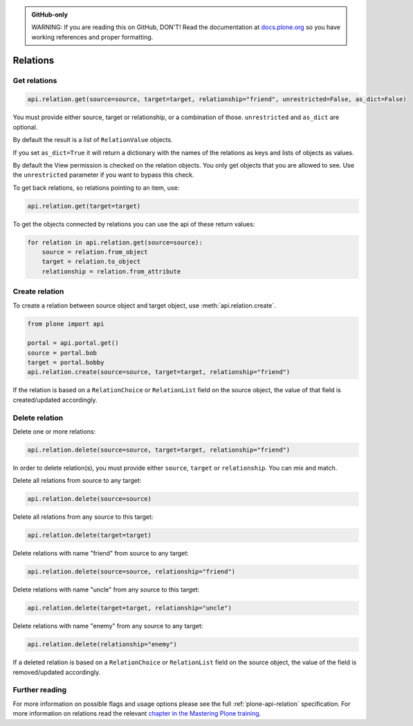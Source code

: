 .. admonition:: GitHub-only

    WARNING: If you are reading this on GitHub, DON'T!
    Read the documentation at `docs.plone.org <http://docs.plone.org/develop/plone.api/docs/env.html>`_
    so you have working references and proper formatting.


.. module:: plone

.. _chapter_relation:

=========
Relations
=========


.. _relation_get_example:

Get relations
=============

.. code-block:: python

    api.relation.get(source=source, target=target, relationship="friend", unrestricted=False, as_dict=False)

You must provide either source, target or relationship, or a combination of those.
``unrestricted`` and ``as_dict`` are optional.

By default the result is a list of ``RelationValue`` objects.

If you set ``as_dict=True`` it will return a dictionary with the names of the relations as keys and lists of objects as values.

By default the View permission is checked on the relation objects.
You only get objects that you are allowed to see.
Use the ``unrestricted`` parameter if you want to bypass this check.

To get back relations, so relations pointing to an item, use:

.. code-block:: python

    api.relation.get(target=target)

To get the objects connected by relations you can use the api of these return values:

.. code-block:: python

    for relation in api.relation.get(source=source):
        source = relation.from_object
        target = relation.to_object
        relationship = relation.from_attribute


.. _relation_create_example:

Create relation
===============

To create a relation between source object and target object, use :meth:`api.relation.create`.

.. code-block:: python

    from plone import api

    portal = api.portal.get()
    source = portal.bob
    target = portal.bobby
    api.relation.create(source=source, target=target, relationship="friend")

If the relation is based on a ``RelationChoice`` or ``RelationList`` field on the source object, the value of that field is created/updated accordingly.


.. _relation_delete_example:

Delete relation
===============

Delete one or more relations:

.. code-block:: python

    api.relation.delete(source=source, target=target, relationship="friend")

In order to delete relation(s), you must provide either ``source``, ``target`` or ``relationship``.
You can mix and match.

Delete all relations from source to any target:

.. code-block:: python

    api.relation.delete(source=source)

Delete all relations from any source to this target:

.. code-block:: python

    api.relation.delete(target=target)

Delete relations with name "friend" from source to any target:

.. code-block:: python

    api.relation.delete(source=source, relationship="friend")

Delete relations with name "uncle" from any source to this target:

.. code-block:: python

    api.relation.delete(target=target, relationship="uncle")

Delete relations with name "enemy" from any source to any target:

.. code-block:: python

    api.relation.delete(relationship="enemy")

If a deleted relation is based on a ``RelationChoice`` or ``RelationList`` field on the source object, the value of the field is removed/updated accordingly.


Further reading
===============

For more information on possible flags and usage options please see the full :ref:`plone-api-relation` specification.
For more information on relations read the relevant `chapter in the Mastering Plone training <https://training.plone.org/5/mastering-plone/relations.html>`_.
